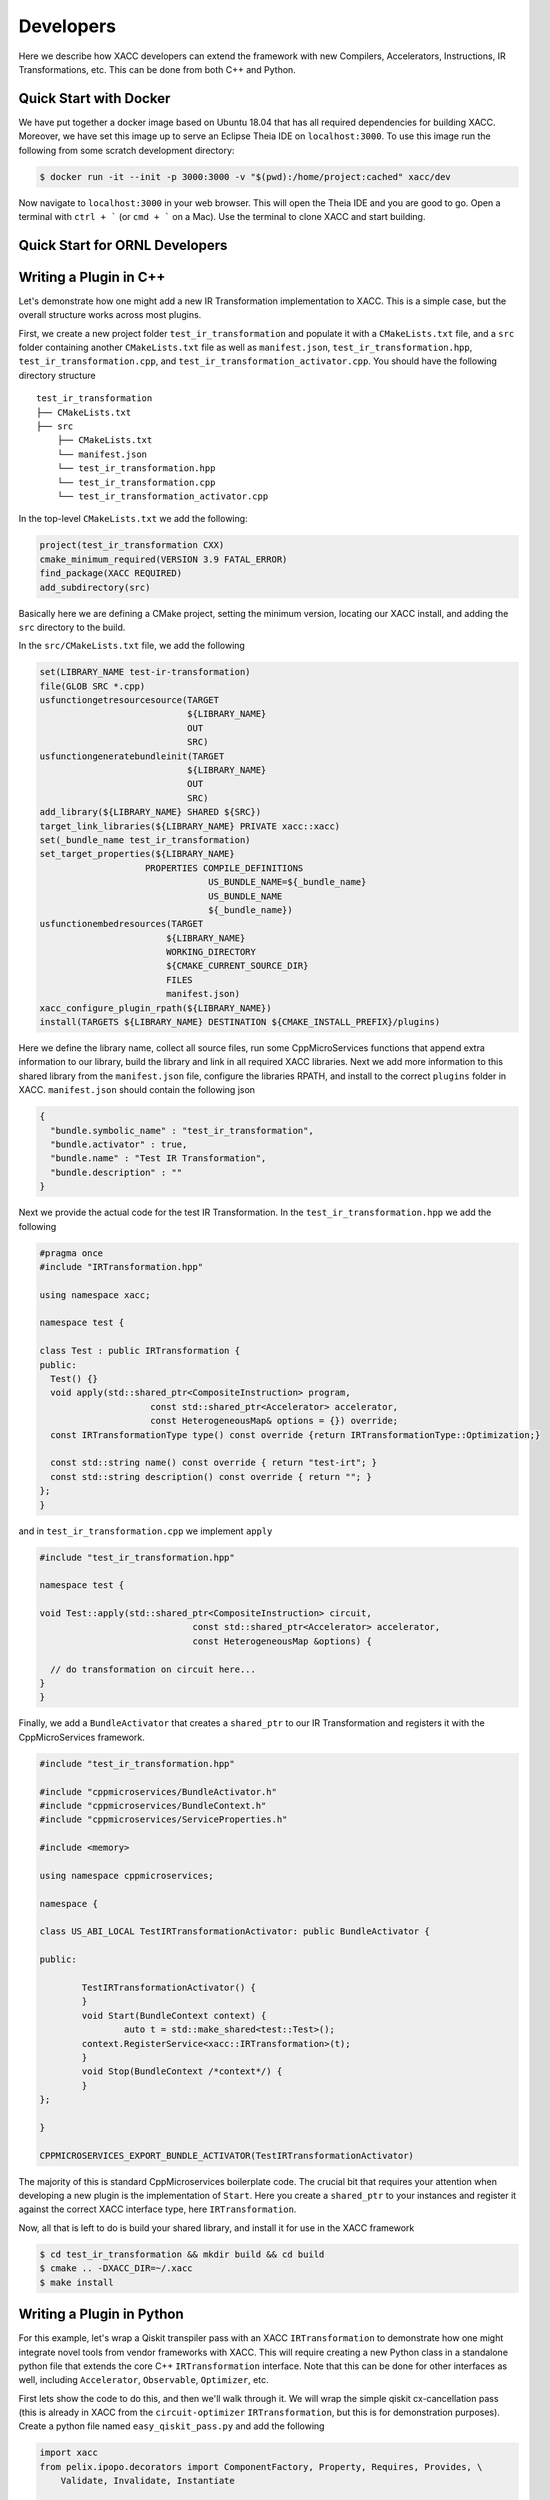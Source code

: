 Developers
==========
Here we describe how XACC developers can extend the framework
with new Compilers, Accelerators, Instructions, IR Transformations, etc.
This can be done from both C++ and Python.

Quick Start with Docker
-----------------------
We have put together a docker image based on Ubuntu 18.04 that has all required
dependencies for building XACC. Moreover, we have set this image up to serve an
Eclipse Theia IDE on ``localhost:3000``. To use this image run the following from some
scratch development directory:

.. code:: bash

   $ docker run -it --init -p 3000:3000 -v "$(pwd):/home/project:cached" xacc/dev

Now navigate to ``localhost:3000`` in your web browser. This will open
the Theia IDE and you are good to go. Open a terminal with ``ctrl + ```
(or ``cmd + ``` on a Mac). Use the terminal to clone XACC and start
building. 

Quick Start for ORNL Developers
-------------------------------

Writing a Plugin in C++
-----------------------
Let's demonstrate how one might add a new IR Transformation
implementation to XACC. This is a simple case, but the overall structure
works across most plugins.

First, we create a new project folder ``test_ir_transformation`` and
populate it with a ``CMakeLists.txt`` file, and a ``src`` folder containing another
``CMakeLists.txt`` file as well as ``manifest.json``, ``test_ir_transformation.hpp``,
``test_ir_transformation.cpp``, and ``test_ir_transformation_activator.cpp``. You should have
the following directory structure

::

    test_ir_transformation
    ├── CMakeLists.txt
    ├── src
        ├── CMakeLists.txt
        └── manifest.json
        └── test_ir_transformation.hpp
        └── test_ir_transformation.cpp
        └── test_ir_transformation_activator.cpp

In the top-level ``CMakeLists.txt`` we add the following:

.. code:: bash

   project(test_ir_transformation CXX)
   cmake_minimum_required(VERSION 3.9 FATAL_ERROR)
   find_package(XACC REQUIRED)
   add_subdirectory(src)

Basically here we are defining a CMake project, setting the minimum version, locating our XACC install, and
adding the ``src`` directory to the build.

In the ``src/CMakeLists.txt`` file, we add the following

.. code:: bash

   set(LIBRARY_NAME test-ir-transformation)
   file(GLOB SRC *.cpp)
   usfunctiongetresourcesource(TARGET
                               ${LIBRARY_NAME}
                               OUT
                               SRC)
   usfunctiongeneratebundleinit(TARGET
                               ${LIBRARY_NAME}
                               OUT
                               SRC)
   add_library(${LIBRARY_NAME} SHARED ${SRC})
   target_link_libraries(${LIBRARY_NAME} PRIVATE xacc::xacc)
   set(_bundle_name test_ir_transformation)
   set_target_properties(${LIBRARY_NAME}
                       PROPERTIES COMPILE_DEFINITIONS
                                   US_BUNDLE_NAME=${_bundle_name}
                                   US_BUNDLE_NAME
                                   ${_bundle_name})
   usfunctionembedresources(TARGET
                           ${LIBRARY_NAME}
                           WORKING_DIRECTORY
                           ${CMAKE_CURRENT_SOURCE_DIR}
                           FILES
                           manifest.json)
   xacc_configure_plugin_rpath(${LIBRARY_NAME})
   install(TARGETS ${LIBRARY_NAME} DESTINATION ${CMAKE_INSTALL_PREFIX}/plugins)

Here we define the library name, collect all source files, run some
CppMicroServices functions that append extra information to our library,
build the library and link in all required XACC libraries. Next we add
more information to this shared library from the ``manifest.json`` file,
configure the libraries RPATH, and install to the correct
``plugins`` folder in XACC. ``manifest.json`` should contain the following json

.. code:: bash

   {
     "bundle.symbolic_name" : "test_ir_transformation",
     "bundle.activator" : true,
     "bundle.name" : "Test IR Transformation",
     "bundle.description" : ""
   }

Next we provide the actual code for the test IR Transformation. In the ``test_ir_transformation.hpp``
we add the following

.. code:: cpp

   #pragma once
   #include "IRTransformation.hpp"

   using namespace xacc;

   namespace test {

   class Test : public IRTransformation {
   public:
     Test() {}
     void apply(std::shared_ptr<CompositeInstruction> program,
                        const std::shared_ptr<Accelerator> accelerator,
                        const HeterogeneousMap& options = {}) override;
     const IRTransformationType type() const override {return IRTransformationType::Optimization;}

     const std::string name() const override { return "test-irt"; }
     const std::string description() const override { return ""; }
   };
   }

and in ``test_ir_transformation.cpp`` we implement ``apply``

.. code:: cpp

   #include "test_ir_transformation.hpp"

   namespace test {

   void Test::apply(std::shared_ptr<CompositeInstruction> circuit,
                                const std::shared_ptr<Accelerator> accelerator,
                                const HeterogeneousMap &options) {

     // do transformation on circuit here...
   }
   }

Finally, we add a ``BundleActivator`` that creates a ``shared_ptr`` to our
IR Transformation and registers it with the CppMicroServices framework.

.. code:: cpp

   #include "test_ir_transformation.hpp"

   #include "cppmicroservices/BundleActivator.h"
   #include "cppmicroservices/BundleContext.h"
   #include "cppmicroservices/ServiceProperties.h"

   #include <memory>

   using namespace cppmicroservices;

   namespace {

   class US_ABI_LOCAL TestIRTransformationActivator: public BundleActivator {

   public:

	   TestIRTransformationActivator() {
	   }
	   void Start(BundleContext context) {
		   auto t = std::make_shared<test::Test>();
           context.RegisterService<xacc::IRTransformation>(t);
	   }
	   void Stop(BundleContext /*context*/) {
	   }
   };

   }

   CPPMICROSERVICES_EXPORT_BUNDLE_ACTIVATOR(TestIRTransformationActivator)

The majority of this is standard CppMicroservices boilerplate code. The crucial bit that
requires your attention when developing a new plugin is the implementation of ``Start``.
Here you create a ``shared_ptr`` to your instances and register it against the
correct XACC interface type, here ``IRTransformation``.

Now, all that is left to do is build your shared library, and install it for use
in the XACC framework

.. code:: bash

   $ cd test_ir_transformation && mkdir build && cd build
   $ cmake .. -DXACC_DIR=~/.xacc
   $ make install


Writing a Plugin in Python
--------------------------
For this example, let's wrap a Qiskit transpiler pass with an XACC
``IRTransformation`` to demonstrate how one might integrate novel tools from
vendor frameworks with XACC. This will require creating a new Python class in a
standalone python file that extends the core C++ ``IRTransformation`` interface.
Note that this can be done for other interfaces as well, including ``Accelerator``,
``Observable``, ``Optimizer``, etc.

First lets show the code to do this, and then we'll walk through it. We will wrap the simple
qiskit cx-cancellation pass (this is already in XACC from the ``circuit-optimizer`` ``IRTransformation``,
but this is for demonstration purposes). Create a python file named ``easy_qiskit_pass.py`` and add the following

.. code:: python

   import xacc
   from pelix.ipopo.decorators import ComponentFactory, Property, Requires, Provides, \
       Validate, Invalidate, Instantiate

   @ComponentFactory("easy_qiskit_pass_factory")
   @Provides("irtransformation")
   @Property("_irtransformation", "irtransformation", "qiskit-cx-cancellation")
   @Property("_name", "name", "qiskit-cx-cancellation")
   @Instantiate("easy_qiskit_pass_instance")
   class EasyQiskitIRTransformation(xacc.IRTransformation):
       def __init__(self):
           xacc.IRTransformation.__init__(self)

       def type(self):
           return xacc.IRTransformationType.Optimization

       def name(self):
           return 'qiskit-cx-cancellation'

       def apply(self, program, accelerator, options):
           # Import qiskit modules here so that users
           # who don't have qiskit can still use rest of xacc
           from qiskit import QuantumCircuit, transpile
           from qiskit.transpiler import PassManager
           from qiskit.transpiler.passes import CXCancellation

           # Map CompositeInstruction program to OpenQasm string
           openqasm_compiler = xacc.getCompiler('openqasm')
           src = openqasm_compiler.translate(program).replace('\\','')

           # Create a QuantumCircuit
           circuit = QuantumCircuit.from_qasm_str(src)

           # Create the PassManager and run the pass
           pass_manager = PassManager()
           pass_manager.append(CXCancellation())
           out_circuit = transpile(circuit, pass_manager=pass_manager)

           # Map the output to OpenQasm and map to XACC IR
           out_src = out_circuit.qasm()
           out_src = '__qpu__ void '+program.name()+'(qbit q) {\n'+out_src+"\n}"
           out_prog = openqasm_compiler.compile(out_src, accelerator).getComposites()[0]

           # update the given program CompositeInstruction reference
           program.clear()
           for inst in out_prog.getInstructions():
               program.addInstruction(inst)

           return

This class subclasses the Pybind11-exposed C++ ``IRTransformation`` interface, and provides
implementations in python of its pertinent methods - a constructor, ``type()``, ``name()``, and
``apply()``. The constructor must invoke the superclass constructor. We implement ``type()`` to
indicate that this is an ``IRTransformation`` that is of type ``Optimization``. Crucially important is the
``name()`` method, you must implement this to contribute the unique name of this ``IRTransformation``.
This name will be how users get reference to this ``IRTransformation`` implementation. And finally, you
must implement the primary method for ``IRTransformation``, ``apply``. This is where the actual
transformation (optimization) is performed.

To insure that users can leverage the XACC framework Python API without qiskit installed, we have
to place our imports in the ``apply`` method so that they are not imported at framework initialization.
The rest of the ``apply`` code takes the XACC ``CompositeInstruction`` (``program``) and converts it
to an OpenQasm string with the appropriate ``openqasm`` ``Compiler`` implementation. From this we can construct
a Qiskit ``QuantumCircuit`` and pass this to the ``transpile`` command orchestrating the execution of the
``CXCancellation`` pass. Now we get the optimized circuit back out and map back to XACC IR and update the
provided ``program`` instance.

In order to contribute this ``IRTransformation`` to XACC as a plugin, we rely on the IPOPO project. To expose
this class as a plugin, we annotate it with the demonstrated class decorators, indicating what it provides and its
unique name. These lines are basic boilerplate, update them for your specific plugin contribution.

If this file is installed to the ``py-plugins`` directory of your XACC install, then when someone runs ``import xacc``,
this plugin will be loaded and contributed to the core C++ XACC plugin registry, and users can query it like any other
service.

.. code:: python

   import xacc

   qpu = xacc.getAccelerator('aer')
   qbits = xacc.qalloc(2)

   # Create a bell state program with too many cnots
   xacc.qasm('''
   .compiler xasm
   .circuit foo
   .parameters x,y,z
   .qbit q
   H(q[0]);
   CX(q[0], q[1]);
   CX(q[0], q[1]);
   CX(q[0], q[1]);
   Measure(q[0]);
   Measure(q[1]);
   ''')
   f = xacc.getCompiled('foo')

   # Run the python contributed IRTransformation that uses qiskit
   optimizer = xacc.getIRTransformation('qiskit-cx-cancellation')
   optimizer.apply(f, None, {})

   # should have 4 instructions, not 6
   assert(4 == f.nInstructions())



Extending Accelerator for new Simulators
-----------------------------------------
